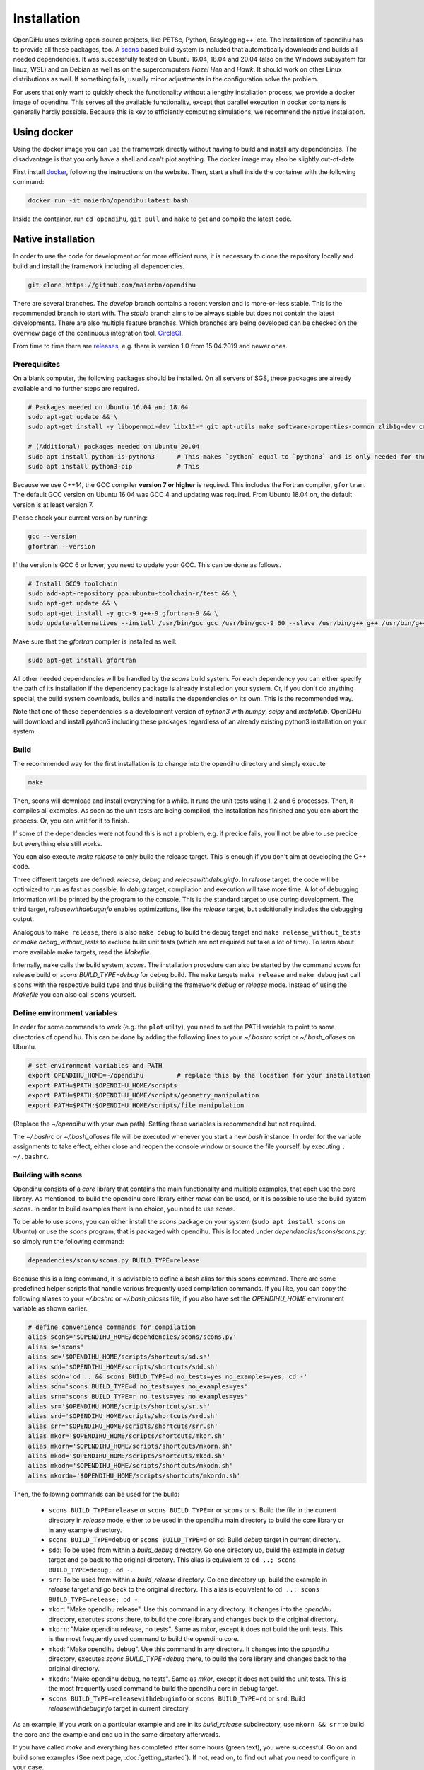 .. _installation:

Installation
=================
OpenDiHu uses existing open-source projects, like PETSc, Python, Easylogging++, etc. The installation of opendihu has to provide all these packages, too. 
A `scons <https://scons.org/>`_ based build system is included that automatically downloads and builds all needed dependencies. 
It was successfully tested on Ubuntu 16.04, 18.04 and 20.04 (also on the Windows subsystem for linux, WSL) and on Debian as well as on the supercomputers `Hazel Hen` and `Hawk`. 
It should work on other Linux distributions as well. If something fails, usually minor adjustments in the configuration solve the problem.

For users that only want to quickly check the functionality without a lengthy installation process, we provide a docker image of opendihu.
This serves all the available functionality, except that parallel execution in docker containers is generally hardly possible. 
Because this is key to efficiently computing simulations, we recommend the native installation.

Using docker
----------------
Using the docker image you can use the framework directly without having to build and install any dependencies. 
The disadvantage is that you only have a shell and can't plot anything. The docker image may also be slightly out-of-date.

First install `docker <https://docs.docker.com/install/linux/docker-ce/ubuntu/>`_, following the instructions on the website. Then, start a shell inside the container with the following command:

.. code-block:: bash

  docker run -it maierbn/opendihu:latest bash

Inside the container, run ``cd opendihu``, ``git pull`` and ``make`` to get and compile the latest code.

Native installation
----------------------
In order to use the code for development or for more efficient runs, it is necessary to clone the repository locally and build and install the framework including all dependencies.

.. code-block:: bash

  git clone https://github.com/maierbn/opendihu

There are several branches. The `develop` branch contains a recent version and is more-or-less stable. This is the recommended branch to start with.
The `stable` branch aims to be always stable but does not contain the latest developments. There are also multiple feature branches.
Which branches are being developed can be checked on the overview page of the continuous integration tool, `CircleCI <https://app.circleci.com/pipelines/github/maierbn/opendihu>`_.

From time to time there are `releases <https://github.com/maierbn/opendihu/releases>`_, e.g. there is version 1.0 from 15.04.2019 and newer ones.

Prerequisites
^^^^^^^^^^^^^^

On a blank computer, the following packages should be installed.
On all servers of SGS, these packages are already available and no further steps are required.

.. code-block:: bash

  # Packages needed on Ubuntu 16.04 and 18.04
  sudo apt-get update && \
  sudo apt-get install -y libopenmpi-dev libx11-* git apt-utils make software-properties-common zlib1g-dev cmake libssl-dev bison flex

  # (Additional) packages needed on Ubuntu 20.04
  sudo apt install python-is-python3      # This makes `python` equal to `python3` and is only needed for the installation of PETSc.
  sudo apt install python3-pip            # This 

Because we use C++14, the GCC compiler **version 7 or higher** is required. This includes the Fortran compiler, ``gfortran``.
The default GCC version on Ubuntu 16.04 was GCC 4 and updating was required. From Ubuntu 18.04 on, the default version is at least version 7.

Please check your current version by running:

.. code-block:: bash

  gcc --version
  gfortran --version

If the version is GCC 6 or lower, you need to update your GCC. This can be done as follows.

.. code-block:: bash

  # Install GCC9 toolchain
  sudo add-apt-repository ppa:ubuntu-toolchain-r/test && \
  sudo apt-get update && \
  sudo apt-get install -y gcc-9 g++-9 gfortran-9 && \
  sudo update-alternatives --install /usr/bin/gcc gcc /usr/bin/gcc-9 60 --slave /usr/bin/g++ g++ /usr/bin/g++-9 --slave /usr/bin/gfortran gfortran /usr/bin/gfortran-9

Make sure that the `gfortran` compiler is installed as well:

.. code-block:: bash

  sudo apt-get install gfortran

All other needed dependencies will be handled by the `scons` build system. 
For each dependency you can either specify the path of its installation if the dependency package is already installed on your system.
Or, if you don't do anything special, the build system downloads, builds and installs the dependencies on its own. This is the recommended way.

Note that one of these dependencies is a development version of `python3` with `numpy`, `scipy` and `matplotlib`. OpenDiHu will download and install `python3` including these packages regardless of an already existing python3 installation on your system.

Build 
^^^^^^^^^^^
The recommended way for the first installation is to change into the opendihu directory and simply execute

.. code-block:: bash

  make

Then, scons will download and install everything for a while. It runs the unit tests using 1, 2 and 6 processes. Then, it compiles all examples. As soon as the unit tests are being compiled, the installation has finished and you can abort the process. Or, you can wait for it to finish.

If some of the dependencies were not found this is not a problem, e.g. if precice fails, you'll not be able to use precice but everything else still works.

You can also execute `make release` to only build the release target. This is enough if you don't aim at developing the C++ code.

Three different targets are defined: `release`, `debug` and `releasewithdebuginfo`. In `release` target, the code will be optimized to run as fast as possible.
In `debug` target, compilation and execution will take more time. A lot of debugging information will be printed by the program to the console. This is the standard target to use during development.
The third target, `releasewithdebuginfo` enables optimizations, like the `release` target, but additionally includes the debugging output.

Analogous to ``make release``, there is also ``make debug`` to build the debug target and ``make release_without_tests`` or `make debug_without_tests` to exclude build unit tests (which are not required but take a lot of time).
To learn about more available make targets, read the `Makefile`.

Internally, ``make`` calls the build system, `scons`.
The installation procedure can also be started by the command `scons` for release build or `scons BUILD_TYPE=debug` for debug build. 
The ``make`` targets ``make release`` and ``make debug`` just call ``scons`` with the respective build type and thus building the framework `debug` or `release` mode.
Instead of using the `Makefile` you can also call ``scons`` yourself.

.. _installation_aliases:

Define environment variables
^^^^^^^^^^^^^^^^^^^^^^^^^^^^^^

In order for some commands to work (e.g. the ``plot`` utility), you need to set the PATH variable to point to some directories of opendihu. 
This can be done by adding the following lines to your `~/.bashrc` script or `~/.bash_aliases` on Ubuntu.

.. code-block:: bash

  # set environment variables and PATH
  export OPENDIHU_HOME=~/opendihu         # replace this by the location for your installation
  export PATH=$PATH:$OPENDIHU_HOME/scripts
  export PATH=$PATH:$OPENDIHU_HOME/scripts/geometry_manipulation
  export PATH=$PATH:$OPENDIHU_HOME/scripts/file_manipulation

(Replace the `~/opendihu` with your own path).
Setting these variables is recommended but not required.

The `~/.bashrc` or `~/.bash_aliases` file will be executed whenever you start a new `bash` instance. 
In order for the variable assignments to take effect, either close and reopen the console window or source the file yourself, by executing ``. ~/.bashrc``.

Building with scons
^^^^^^^^^^^^^^^^^^^^^^^^

Opendihu consists of a `core` library that contains the main functionality and multiple examples, that each use the core library.
As mentioned, to build the opendihu core library either `make` can be used, or it is possible to use the build system `scons`.
In order to build examples there is no choice, you need to use `scons`.

To be able to use `scons`, you can either install the `scons` package on your system (``sudo apt install scons`` on Ubuntu)
or use the `scons` program, that is packaged with opendihu. 
This is located under `dependencies/scons/scons.py`, so simply run the following command:

.. code-block:: bash

  dependencies/scons/scons.py BUILD_TYPE=release

Because this is a long command, it is advisable to define a bash alias for this scons command. 
There are some predefined helper scripts that handle various frequently used compilation commands.
If you like, you can copy the following aliases to your `~/.bashrc` or `~/.bash_aliases` file, if you also have set the `OPENDIHU_HOME` environment variable as shown earlier.

.. code-block:: bash

  # define convenience commands for compilation
  alias scons='$OPENDIHU_HOME/dependencies/scons/scons.py'  
  alias s='scons'
  alias sd='$OPENDIHU_HOME/scripts/shortcuts/sd.sh'
  alias sdd='$OPENDIHU_HOME/scripts/shortcuts/sdd.sh'
  alias sddn='cd .. && scons BUILD_TYPE=d no_tests=yes no_examples=yes; cd -'
  alias sdn='scons BUILD_TYPE=d no_tests=yes no_examples=yes'
  alias srn='scons BUILD_TYPE=r no_tests=yes no_examples=yes'
  alias sr='$OPENDIHU_HOME/scripts/shortcuts/sr.sh'
  alias srd='$OPENDIHU_HOME/scripts/shortcuts/srd.sh'
  alias srr='$OPENDIHU_HOME/scripts/shortcuts/srr.sh'
  alias mkor='$OPENDIHU_HOME/scripts/shortcuts/mkor.sh'
  alias mkorn='$OPENDIHU_HOME/scripts/shortcuts/mkorn.sh'
  alias mkod='$OPENDIHU_HOME/scripts/shortcuts/mkod.sh'
  alias mkodn='$OPENDIHU_HOME/scripts/shortcuts/mkodn.sh'
  alias mkordn='$OPENDIHU_HOME/scripts/shortcuts/mkordn.sh'

Then, the following commands can be used for the build:

  * ``scons BUILD_TYPE=release`` or ``scons BUILD_TYPE=r`` or ``scons`` or ``s``:
    Build the file in the current directory in `release` mode, either to be used in the opendihu main directory to build the core library or in any example directory.
  
  * ``scons BUILD_TYPE=debug`` or ``scons BUILD_TYPE=d`` or ``sd``: Build `debug` target in current directory.
  * ``sdd``: To be used from within a `build_debug` directory. Go one directory up, build the example in `debug` target and go back to the original directory. This alias is equivalent to ``cd ..; scons BUILD_TYPE=debug; cd -``.
  * ``srr``: To be used from within a `build_release` directory. Go one directory up, build the example in `release` target and go back to the original directory. This alias is equivalent to ``cd ..; scons BUILD_TYPE=release; cd -``.
  * ``mkor``: "Make opendihu release". Use this command in any directory. It changes into the `opendihu` directory, executes `scons` there, to build the core library and changes back to the original directory.
  * ``mkorn``: "Make opendihu release, no tests". Same as `mkor`, except it does not build the unit tests. This is the most frequently used command to build the opendihu core.
  * ``mkod``: "Make opendihu debug". Use this command in any directory. It changes into the `opendihu` directory, executes `scons BUILD_TYPE=debug` there, to build the core library and changes back to the original directory.
  * ``mkodn``: "Make opendihu debug, no tests". Same as `mkor`, except it does not build the unit tests. This is the most frequently used command to build the opendihu core in debug target.
  * ``scons BUILD_TYPE=releasewithdebuginfo`` or ``scons BUILD_TYPE=rd`` or ``srd``: Build `releasewithdebuginfo` target in current directory.
  
As an example, if you work on a particular example and are in its `build_release` subdirectory, use ``mkorn && srr`` to build the core and the example and end up in the same directory afterwards.

If you have called `make` and everything has completed after some hours (green text), you were successful. Go on and build some examples (See next page, :doc:`getting_started`).
If not, read on, to find out what you need to configure in your case.

Configuring the build
^^^^^^^^^^^^^^^^^^^^^^^^

Configuration settings have to be provided in the python script `user-variables.scons.py`. These include settings for the dependency packages as well as further options concerning the build.

The option ``USE_VECTORIZED_FE_MATRIX_ASSEMBLY`` specifies if the Finite Element matrices should be assembled with SIMD instruction using the Vc library.
This leads to 4 elements always being a assembled at once using vector instructions (on systems with AVX-2).

If set to ``True``, this significantly speeds up the computation for problems that assemble a lot of matrices, e.g. solid mechanics problems.
However, it takes a long time to compile the code, up to 3x. If you intend to develop the core code, set it to ``False`` to have faster compilation. 
If you mainly want to run simulations including mechanics, set it to ``True``. 
(Also set it to ``False``, if compilation fails for ``True`` maybe because there is a bug somewhere that has not yet been found because the developers have this option always set to ``False``.)

For every dependency package there are variables like

.. code-block:: bash

  #PETSC_DOWNLOAD=True
  #PETSC_DIR="~/petsc/install"

(Note, `#` means commented out here, because you shouldn't specify both lines at once). 
The first line would instruct the build system to download and build the package, in this case PETSc. 
The second line would provide the path to an already existing installation on the system, which would then be used. Thus, specify either of those. 

There are similar options for all packages. You can read about more possibilities in the header of the `user-variables.scons.py` file. 

There are required dependencies, which need to be present in order for opendihu to work, and optional dependencies:

============================================================  ========  ===================================================================================
 Package                                                      Required    Description
============================================================  ========  ===================================================================================
`MPI`                                                             yes     | *Message Passing Interface*, used for data transfer between
                                                                          | processes. This should be your system MPI. If you let 
                                                                          | opendihu install it for you, `OpenMPI <https://www.open-mpi.org/>`_ 
                                                                          | will be chosen.
`LAPACK`, `BLAS`                                                   no     | Parallel linear algebra functions, this is used by 
                                                                          | *PETSc* and by some model order reduction functionality. 
                                                                          | Opendihu will install `OpenBLAS <https://github.com/xianyi/OpenBLAS/wiki>`_.
                                                                          | Currently this is not included because probably no longer needed.
`PETSc <https://www.mcs.anl.gov/petsc/>`_                         yes     | Low-level data structures and solvers, see their `website <https://www.mcs.anl.gov/petsc/>`_
                                                                          | for more details.
`Python3`                                                         yes     | The `python interpreter <https://www.python.org/>`_, 
                                                                          | version 3.6.5. We need the development header and source 
                                                                          | files, therefore it is recommended to let opendihu build 
                                                                          | python for you, even if your system has python installed.
`pythonPackages`                                                  yes     | This is a custom collection of python packages for the
                                                                          | python 3 interpreter, which is later available in the
                                                                          | python configuration scripts. It consists of 
                                                                          | `numpy matplotlib scipy numpy-stl svg.path triangle`.
`Easylogging++ <https://github.com/zuhd-org/easyloggingpp>`_      yes     | The used logging library. By default, logs are created 
                                                                          | in `/tmp/logs/` and output to the standard output.
`Base64 <https://github.com/tkislan/base64>`_                     yes     | An encoding standard and library that is used to create
                                                                          | binary VTK output files that can be viewed in Paraview.
                                                                          | Base64 encoded data is ASCII characters, the size is 4/3
                                                                          | of the raw binary data. The advantage is that despite 
                                                                          | being packed, it can be embedded in human-readable `XML`
                                                                          | files, which is the concept of VTK files.
`googletest <https://github.com/google/googletest>`_              no      | A testing framework, used for unit tests. Opendihu
                                                                          | compiles also without unit tests, but it is recommended 
                                                                          | to have them, especially when developing within the core.
`SEMT <https://github.com/maierbn/semt>`_                         no      | This is a small C++ symbolic differentiation toolbox 
                                                                          | that will be used for nonlinear solid mechanics, to 
                                                                          | derive material laws.
`ADIOS2 <https://adios2.readthedocs.io/en/latest>`_               no      | Binary output file format and library, parallely 
                                                                          | efficient and self-descriptive. This only installs, 
                                                                          | if you have a very recent version of `cmake`. It is no
                                                                          | problem, if this fails to install as most users won't 
                                                                          | need it. It is needed for interfacing `MegaMol`.
`MegaMol <https://megamol.org/>`_                                 no      | The parallel visualization framework developed at VISUS,
                                                                          | Uni Stuttgart. This installs the official version. To 
                                                                          | interface with opendihu, you would need a version that 
                                                                          | is not yet released. Therefore it is fine, if this is
                                                                          | not installed.
`Vc <https://vcdevel.github.io/Vc-1.4.1/index.html>`_            yes      | A vectorization library that produces `simd` code 
                                                                          | depending on the hardware capabilities.
                                                                          |
`xbraid <https://github.com/XBraid/xbraid>`_                      no      | A framework for the parallel-in-time algorithm multigrid-
                                                                          | reduction-in-time (MGRIT)
`OpenCOR <https://opencor.ws/>`_                                  no      | `OpenCOR` is a modelling tool for CellML models and can 
                                                                          | convert `*.cellml` files to C code files, `*.c`. If
                                                                          | installed, the conversion of cellml input files is 
                                                                          | done automatically. If not, you can only input 
                                                                          | C files of the cellml models.
============================================================  ========  =================================================================================== 

It is recommended to not let the build system download and build `MPI`, 
instead you should use your local MPI installation. 

On Ubuntu systems, the system MPI directory should already be set correctly by the default value in `user-variables.scons.py`. 
If you run `make`, you can check if MPI will be found.

If the MPI location is not detected automatically, you have to specify the path yourself. 
Find out in which path on your system MPI is installed. 
The required directory contains a `lib` and an `include` subdirectory. 
It may be located at `/usr/lib/openmpi`, `/usr/lib/mpich`, `/usr/lib/x86_64-linux-gnu/openmpi` or similar.
Set this path in `user-variables.scons.py` as the value of the variable `MPI_DIR`.

When running ``make``, ``make debug`` or ``make release``, the dependencies will be downloaded and installed, 
and consequently, debug or release target will be build. 
The installation of dependencies can take several hours. 
The compilation of the `core` afterwards completes in several minutes.

Troubleshooting
^^^^^^^^^^^^^^^^^^

If something fails during the installation, read the `config.log` file that will be created. 
It contains information about the commands used in the build process.

To restart the build process, it is sometimes required to clean the `scons` cache. This is done by deleting files ``.sconf_temp .sconsign.dblite`` which is executed by the command

.. code-block:: bash

  make clean

The dependencies that were already installed successfully will be detected the next time and not installed again. 
However, sometimes it is required to try to build a packages again.
You can force to rebuild selected packages by the `..._REBUILD` option, e.g.

.. code-block:: bash

  scons PETSC_REBUILD=True

to rebuild petsc, even if it was already detected. 

In general, the same options that can be specified in the `user-variables.scons.py` file 
can also be given like this on the command line as options to the `scons` command. (Also to the `sd` etc. shortcuts described earlier).

To restart with downloading the package and then installing it again, use the `..._REDOWNLOAD` option, like this:

.. code-block:: bash

  scons PETSC_REDOWNLOAD=True

Sometimes it also helps to delete the whole folder of a package in the `dependencies` subdirectory 
and retry the installation. 

If during execution of an example an error occurs that says numpy could not be imported, try to install the python packages of the python3 installation within opendihu yourself:

.. code-block:: bash

  opendihu/dependencies/python/install/bin/python3 -m pip install numpy matplotlib scipy svg.path geomdl

If a dependency fails to install, you can try to install it manually on your own. 
The commands that are used by the `scons` build system are printed to the console and additionally logged in the `config.log` file.

For advanced users, if you want to change the build system and update the commands that are executed
for installing a specific dependency, have a look at the directory `opendihu/dependencies/scons-config/sconsconfig/packages`.
It contains the source code for the build system. 
The main implementation is in `Package.py`, all other classes inherit from this class. 
Usually you find the file that is named like the dependency, e.g., `LAPACK.py` for Lapack or `PETSc.py` for PETSc.

If you change something here, you need to rebuild the python `egg` file of `scons-config`:

.. code-block:: bash

  cd <your-opendihu-path>
  cd dependencies/scons-config
  . install_manually.sh

Then, rerun the installation from the `opendihu` directory with `scons`.

If you don't succeed, ask for help and send us the `config.log` file.

